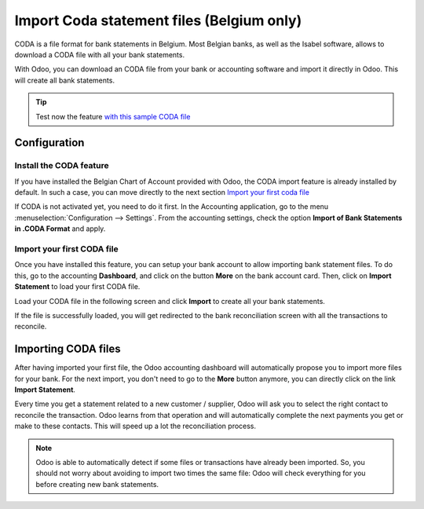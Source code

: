 ==========================================
Import Coda statement files (Belgium only)
==========================================

CODA is a file format for bank statements in Belgium. Most Belgian
banks, as well as the Isabel software, allows to download a CODA file
with all your bank statements.

With Odoo, you can download an CODA file from your bank or accounting
software and import it directly in Odoo. This will create all bank
statements.

.. tip:: 
    Test now the feature `with this sample CODA file <https://drive.google.com/file/d/0B5BDHVRYo-q5UVVMbGRxUmtpVDg/view?usp=sharing>`__

Configuration
=============

Install the CODA feature
------------------------

If you have installed the Belgian Chart of Account provided with Odoo,
the CODA import feature is already installed by default. In such a case,
you can move directly to the next section `Import your first coda
file <InstallCoda_>`_

If CODA is not activated yet, you need to do it first. In the Accounting
application, go to the menu :menuselection:`Configuration --> Settings`. From the
accounting settings, check the option **Import of Bank Statements in
.CODA Format** and apply.

Import your first CODA file
---------------------------

Once you have installed this feature, you can setup your bank account to
allow importing bank statement files. To do this, go to the accounting
**Dashboard**, and click on the button **More** on the bank account card. Then, click
on **Import Statement** to load your first CODA file.

.. image:: media/coda01.png
   :align: center

Load your CODA file in the following screen and click **Import** to
create all your bank statements.

.. image:: media/coda02.png
   :align: center

If the file is successfully loaded, you will get redirected to the bank
reconciliation screen with all the transactions to reconcile.

.. _InstallCoda:

Importing CODA files
====================

After having imported your first file, the Odoo accounting dashboard
will automatically propose you to import more files for your bank. For
the next import, you don't need to go to the **More** button anymore, 
you can directly click on the link **Import Statement**.

.. image:: media/coda03.png
   :align: center

Every time you get a statement related to a new customer / supplier,
Odoo will ask you to select the right contact to reconcile the
transaction. Odoo learns from that operation and will automatically
complete the next payments you get or make to these contacts. This will
speed up a lot the reconciliation process.

.. note::
    Odoo is able to automatically detect if some files or transactions 
    have already been imported. So, you should not worry about avoiding 
    to import two times the same file: Odoo will check everything for you 
    before creating new bank statements.

.. seealso::
    * :doc:`ofx`
    * :doc:`qif`
    * :doc:`synchronize`
    * :doc:`manual`
